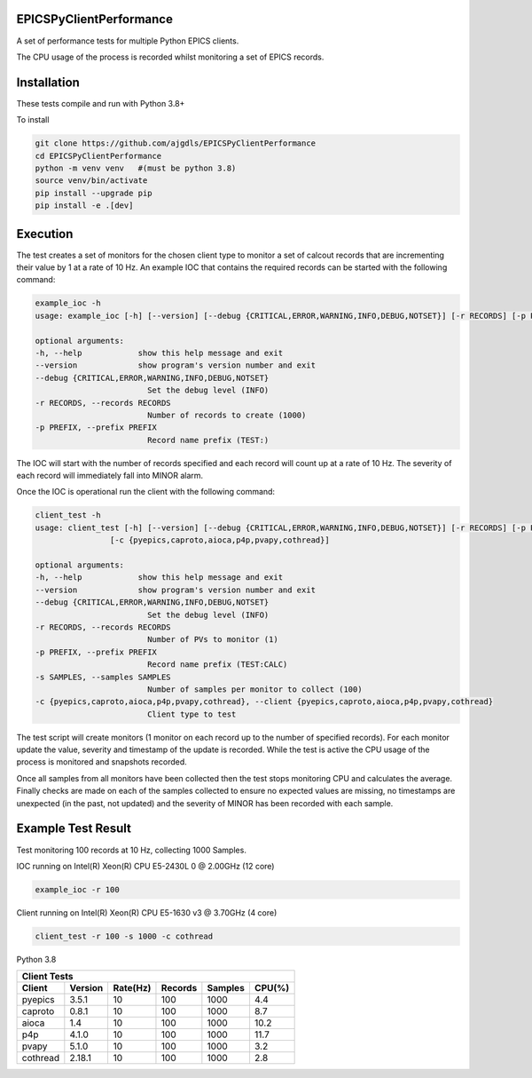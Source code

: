 EPICSPyClientPerformance
===========================

A set of performance tests for multiple Python EPICS clients.

The CPU usage of the process is recorded whilst monitoring
a set of EPICS records.


Installation
============

These tests compile and run with Python 3.8+

To install

.. code-block:: bash

    git clone https://github.com/ajgdls/EPICSPyClientPerformance
    cd EPICSPyClientPerformance
    python -m venv venv   #(must be python 3.8)
    source venv/bin/activate
    pip install --upgrade pip
    pip install -e .[dev]


Execution
=========

The test creates a set of monitors for the chosen client type to monitor a
set of calcout records that are incrementing their value by 1 at a rate of
10 Hz.  An example IOC that contains the required records can be started
with the following command:


.. code-block:: bash

    example_ioc -h
    usage: example_ioc [-h] [--version] [--debug {CRITICAL,ERROR,WARNING,INFO,DEBUG,NOTSET}] [-r RECORDS] [-p PREFIX]

    optional arguments:
    -h, --help            show this help message and exit
    --version             show program's version number and exit
    --debug {CRITICAL,ERROR,WARNING,INFO,DEBUG,NOTSET}
                            Set the debug level (INFO)
    -r RECORDS, --records RECORDS
                            Number of records to create (1000)
    -p PREFIX, --prefix PREFIX
                            Record name prefix (TEST:)


The IOC will start with the number of records specified and each record
will count up at a rate of 10 Hz.  The severity of each record will
immediately fall into MINOR alarm.


Once the IOC is operational run the client with the following command:


.. code-block:: bash

    client_test -h
    usage: client_test [-h] [--version] [--debug {CRITICAL,ERROR,WARNING,INFO,DEBUG,NOTSET}] [-r RECORDS] [-p PREFIX] [-s SAMPLES]
                    [-c {pyepics,caproto,aioca,p4p,pvapy,cothread}]

    optional arguments:
    -h, --help            show this help message and exit
    --version             show program's version number and exit
    --debug {CRITICAL,ERROR,WARNING,INFO,DEBUG,NOTSET}
                            Set the debug level (INFO)
    -r RECORDS, --records RECORDS
                            Number of PVs to monitor (1)
    -p PREFIX, --prefix PREFIX
                            Record name prefix (TEST:CALC)
    -s SAMPLES, --samples SAMPLES
                            Number of samples per monitor to collect (100)
    -c {pyepics,caproto,aioca,p4p,pvapy,cothread}, --client {pyepics,caproto,aioca,p4p,pvapy,cothread}
                            Client type to test


The test script will create monitors (1 monitor on each record up to the
number of specified records).  For each monitor update the value, severity
and timestamp of the update is recorded.  While the test is active the CPU
usage of the process is monitored and snapshots recorded.

Once all samples from all monitors have been collected then the test stops
monitoring CPU and calculates the average.  Finally checks are made on each
of the samples collected to ensure no expected values are missing, no
timestamps are unexpected (in the past, not updated) and the severity of
MINOR has been recorded with each sample.


Example Test Result
===================

Test monitoring 100 records at 10 Hz, collecting 1000 Samples.

IOC running on Intel(R) Xeon(R) CPU E5-2430L 0 @ 2.00GHz (12 core)

.. code-block:: bash

    example_ioc -r 100


Client running on Intel(R) Xeon(R) CPU E5-1630 v3 @ 3.70GHz (4 core)

.. code-block:: bash

    client_test -r 100 -s 1000 -c cothread


Python 3.8

========  ========  ========  =======  =======  ========
Client Tests
--------------------------------------------------------
Client    Version   Rate(Hz)  Records  Samples  CPU(%)
========  ========  ========  =======  =======  ========
pyepics   3.5.1     10        100      1000     4.4
caproto   0.8.1     10        100      1000     8.7
aioca     1.4       10        100      1000     10.2
p4p       4.1.0     10        100      1000     11.7
pvapy     5.1.0     10        100      1000     3.2
cothread  2.18.1    10        100      1000     2.8
========  ========  ========  =======  =======  ========
